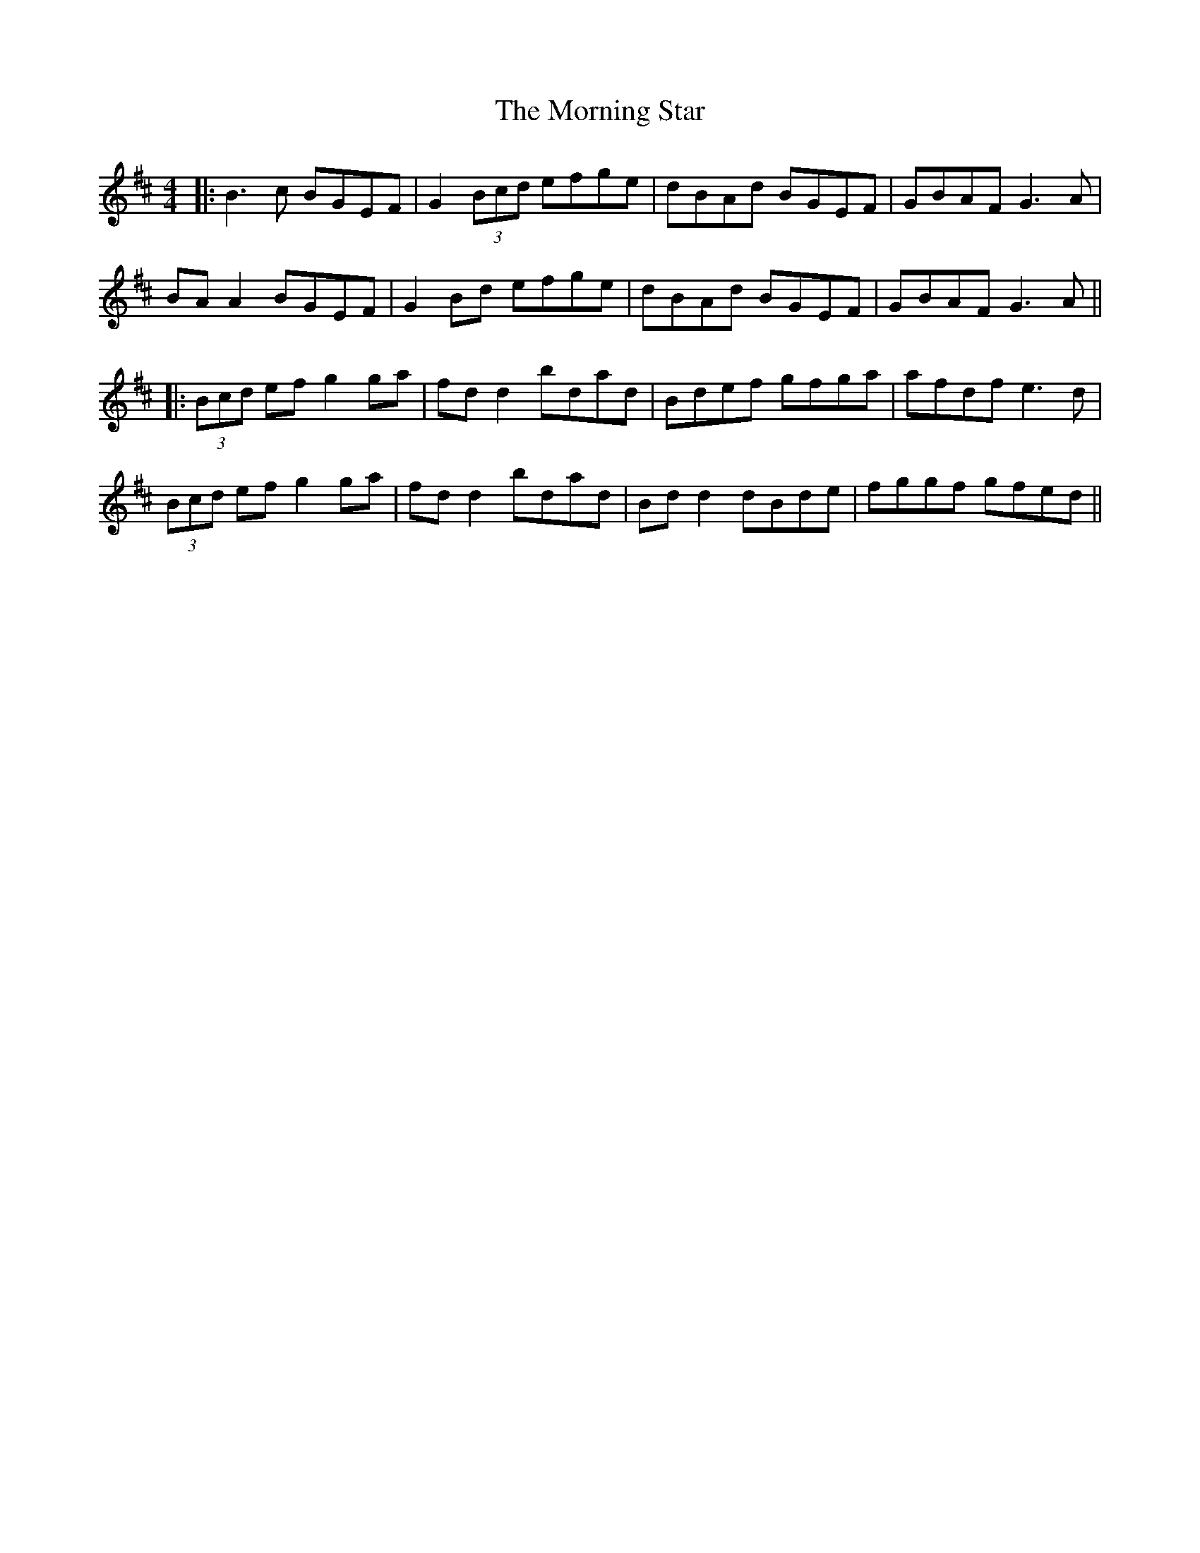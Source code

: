 X: 7
T: Morning Star, The
Z: JACKB
S: https://thesession.org/tunes/828#setting13984
R: reel
M: 4/4
L: 1/8
K: Dmaj
|:B3c BGEF|G2 (3Bcd efge|dBAd BGEF|GBAF G3A|BA A2 BGEF|G2 Bd efge|dBAd BGEF|GBAF G3A|||:(3Bcd ef g2 ga|fd d2 bdad|Bdef gfga|afdf e3d|(3Bcd ef g2 ga|fd d2 bdad|Bd d2 dBde|fggf gfed||
